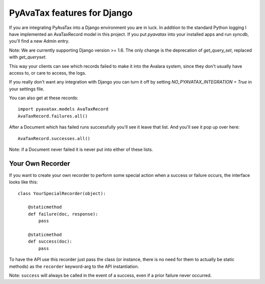.. _django:

PyAvaTax features for Django
============================

If you are integrating PyAvaTax into a Django environment you are in luck. In addition to the standard Python logging I have implemented an AvaTaxRecord model in this project. If you put `pyavatax` into your installed apps and run `syncdb`, you'll find a new Admin entry.

Note: We are currently supporting Django version >= 1.6. The only change is the deprecation of `get_query_set`, replaced with `get_queryset`.

This way your clients can see which records failed to make it into the Avalara system, since they don't usually have access to, or care to access, the logs.

If you really don't want any integration with Django you can turn it off by setting `NO_PYAVATAX_INTEGRATION = True` in your settings file.

You can also get at these records:
::
    import pyavatax.models AvaTaxRecord
    AvaTaxRecord.failures.all()

After a Document which has failed runs successfully you'll see it leave that list. And you'll see it pop up over here:
::
    AvaTaxRecord.successes.all()

Note: if a Document never failed it is never put into either of these lists.



Your Own Recorder
-----------------

If you want to create your own recorder to perform some special action when a success or failure occurs, the interface looks like this:
::
    class YourSpecialRecorder(object):
        
        @staticmethod
        def failure(doc, response):
            pass

        @staticmethod
        def success(doc):
            pass

To have the API use this recorder just pass the class (or instance, there is no need for them to actually be static methods) as the ``recorder`` keyword-arg to the API instantiation.

Note: ``success`` will always be called in the event of a success, even if a prior failure never occurred.
